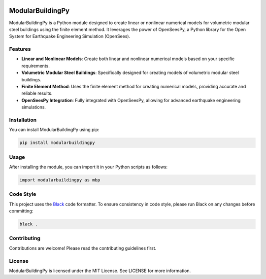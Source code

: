 |python| |MIT| |black|

.. |python| image:: https://img.shields.io/badge/python-3.11-blue.svg
   :target: https://github.com/mbbatukan/ModularBuildingPy/
   :alt: Python

.. |MIT| image:: https://img.shields.io/badge/License-MIT-yellow.svg
   :target: https://opensource.org/licenses/MIT
   :alt: MIT

.. |black| image:: https://img.shields.io/badge/code%20style-black-000000.svg?style=flat
   :target: https://github.com/psf/black
   :alt: Black

ModularBuildingPy
=================

ModularBuildingPy is a Python module designed to create linear or nonlinear numerical models for volumetric modular steel buildings using the finite element method. It leverages the power of OpenSeesPy, a Python library for the Open System for Earthquake Engineering Simulation (OpenSees).

Features
--------

- **Linear and Nonlinear Models**: Create both linear and nonlinear numerical models based on your specific requirements.
- **Volumetric Modular Steel Buildings**: Specifically designed for creating models of volumetric modular steel buildings.
- **Finite Element Method**: Uses the finite element method for creating numerical models, providing accurate and reliable results.
- **OpenSeesPy Integration**: Fully integrated with OpenSeesPy, allowing for advanced earthquake engineering simulations.

Installation
------------

You can install ModularBuildingPy using pip:

.. code-block:: bash

   pip install modularbuildingpy

Usage
-----

After installing the module, you can import it in your Python scripts as follows:

.. code-block:: python

   import modularbuildingpy as mbp

Code Style
----------

This project uses the `Black <https://black.readthedocs.io/en/stable/>`_ code formatter. To ensure consistency in code style, please run Black on any changes before committing:

.. code-block:: bash

   black .


Contributing
------------

Contributions are welcome! Please read the contributing guidelines first.

License
-------

ModularBuildingPy is licensed under the MIT License. See LICENSE for more information.
